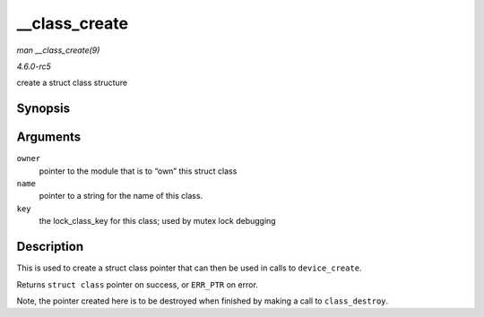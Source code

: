 .. -*- coding: utf-8; mode: rst -*-

.. _API---class-create:

==============
__class_create
==============

*man __class_create(9)*

*4.6.0-rc5*

create a struct class structure


Synopsis
========

.. c:function:: struct class * __class_create( struct module * owner, const char * name, struct lock_class_key * key )

Arguments
=========

``owner``
    pointer to the module that is to “own” this struct class

``name``
    pointer to a string for the name of this class.

``key``
    the lock_class_key for this class; used by mutex lock debugging


Description
===========

This is used to create a struct class pointer that can then be used in
calls to ``device_create``.

Returns ``struct class`` pointer on success, or ``ERR_PTR`` on error.

Note, the pointer created here is to be destroyed when finished by
making a call to ``class_destroy``.


.. ------------------------------------------------------------------------------
.. This file was automatically converted from DocBook-XML with the dbxml
.. library (https://github.com/return42/sphkerneldoc). The origin XML comes
.. from the linux kernel, refer to:
..
.. * https://github.com/torvalds/linux/tree/master/Documentation/DocBook
.. ------------------------------------------------------------------------------
